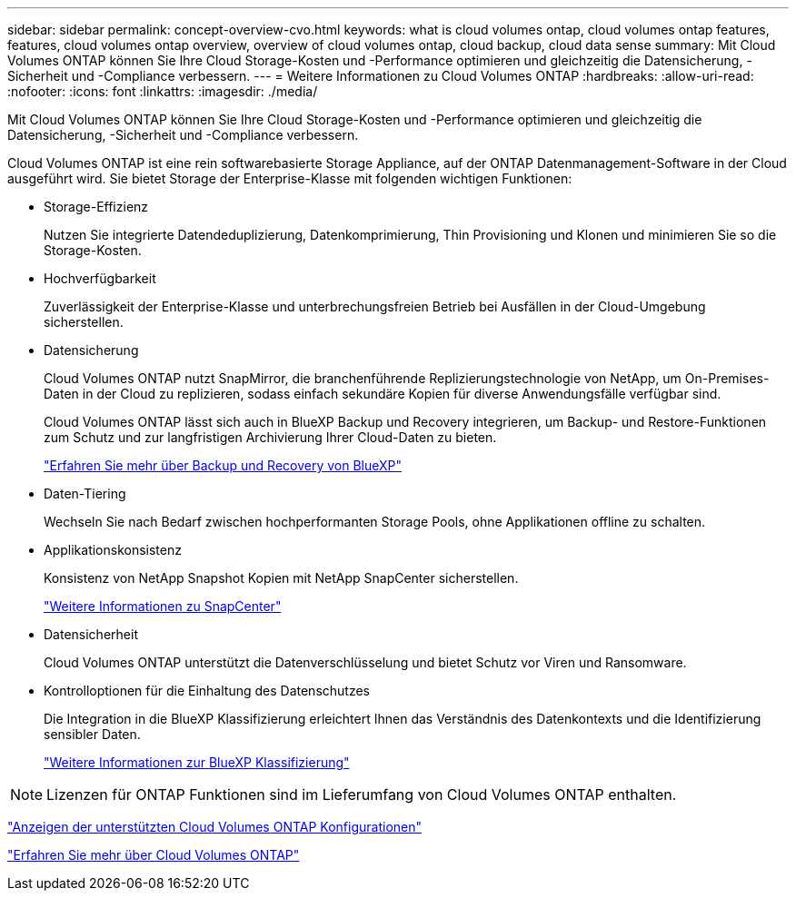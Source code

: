---
sidebar: sidebar 
permalink: concept-overview-cvo.html 
keywords: what is cloud volumes ontap, cloud volumes ontap features, features, cloud volumes ontap overview, overview of cloud volumes ontap, cloud backup, cloud data sense 
summary: Mit Cloud Volumes ONTAP können Sie Ihre Cloud Storage-Kosten und -Performance optimieren und gleichzeitig die Datensicherung, -Sicherheit und -Compliance verbessern. 
---
= Weitere Informationen zu Cloud Volumes ONTAP
:hardbreaks:
:allow-uri-read: 
:nofooter: 
:icons: font
:linkattrs: 
:imagesdir: ./media/


[role="lead"]
Mit Cloud Volumes ONTAP können Sie Ihre Cloud Storage-Kosten und -Performance optimieren und gleichzeitig die Datensicherung, -Sicherheit und -Compliance verbessern.

Cloud Volumes ONTAP ist eine rein softwarebasierte Storage Appliance, auf der ONTAP Datenmanagement-Software in der Cloud ausgeführt wird. Sie bietet Storage der Enterprise-Klasse mit folgenden wichtigen Funktionen:

* Storage-Effizienz
+
Nutzen Sie integrierte Datendeduplizierung, Datenkomprimierung, Thin Provisioning und Klonen und minimieren Sie so die Storage-Kosten.

* Hochverfügbarkeit
+
Zuverlässigkeit der Enterprise-Klasse und unterbrechungsfreien Betrieb bei Ausfällen in der Cloud-Umgebung sicherstellen.

* Datensicherung
+
Cloud Volumes ONTAP nutzt SnapMirror, die branchenführende Replizierungstechnologie von NetApp, um On-Premises-Daten in der Cloud zu replizieren, sodass einfach sekundäre Kopien für diverse Anwendungsfälle verfügbar sind.

+
Cloud Volumes ONTAP lässt sich auch in BlueXP Backup und Recovery integrieren, um Backup- und Restore-Funktionen zum Schutz und zur langfristigen Archivierung Ihrer Cloud-Daten zu bieten.

+
link:https://docs.netapp.com/us-en/bluexp-backup-recovery/concept-backup-to-cloud.html["Erfahren Sie mehr über Backup und Recovery von BlueXP"^]

* Daten-Tiering
+
Wechseln Sie nach Bedarf zwischen hochperformanten Storage Pools, ohne Applikationen offline zu schalten.

* Applikationskonsistenz
+
Konsistenz von NetApp Snapshot Kopien mit NetApp SnapCenter sicherstellen.

+
https://docs.netapp.com/us-en/snapcenter/concept/concept_snapcenter_overview.html["Weitere Informationen zu SnapCenter"^]

* Datensicherheit
+
Cloud Volumes ONTAP unterstützt die Datenverschlüsselung und bietet Schutz vor Viren und Ransomware.

* Kontrolloptionen für die Einhaltung des Datenschutzes
+
Die Integration in die BlueXP Klassifizierung erleichtert Ihnen das Verständnis des Datenkontexts und die Identifizierung sensibler Daten.

+
https://docs.netapp.com/us-en/bluexp-classification/concept-cloud-compliance.html["Weitere Informationen zur BlueXP Klassifizierung"^]




NOTE: Lizenzen für ONTAP Funktionen sind im Lieferumfang von Cloud Volumes ONTAP enthalten.

https://docs.netapp.com/us-en/cloud-volumes-ontap-relnotes/index.html["Anzeigen der unterstützten Cloud Volumes ONTAP Konfigurationen"^]

https://cloud.netapp.com/ontap-cloud["Erfahren Sie mehr über Cloud Volumes ONTAP"^]
